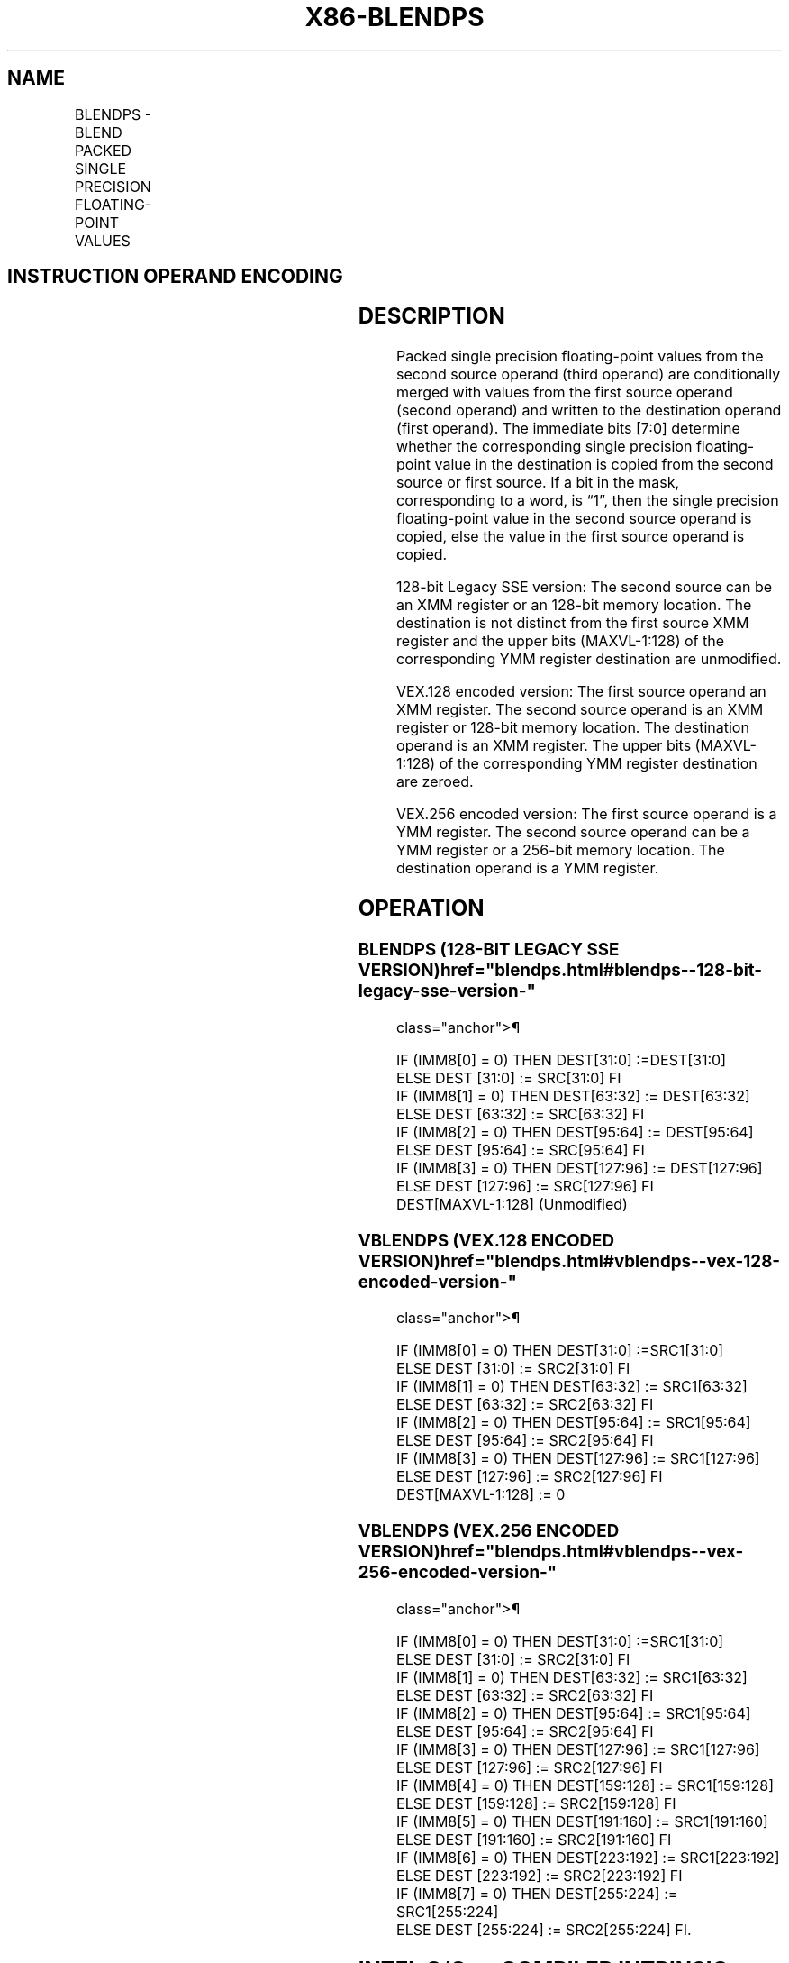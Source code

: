 '\" t
.nh
.TH "X86-BLENDPS" "7" "December 2023" "Intel" "Intel x86-64 ISA Manual"
.SH NAME
BLENDPS - BLEND PACKED SINGLE PRECISION FLOATING-POINT VALUES
.TS
allbox;
l l l l l 
l l l l l .
\fBOpcode/Instruction\fP	\fBOp/En\fP	\fB64/32-bit Mode\fP	\fBCPUID Feature Flag\fP	\fBDescription\fP
T{
66 0F 3A 0C /r ib BLENDPS xmm1, xmm2/m128, imm8
T}	RMI	V/V	SSE4_1	T{
Select packed single precision floating-point values from xmm1 and xmm2/m128 from mask specified in imm8 and store the values into xmm1.
T}
T{
VEX.128.66.0F3A.WIG 0C /r ib VBLENDPS xmm1, xmm2, xmm3/m128, imm8
T}	RVMI	V/V	AVX	T{
Select packed single precision floating-point values from xmm2 and xmm3/m128 from mask in imm8 and store the values in xmm1.
T}
T{
VEX.256.66.0F3A.WIG 0C /r ib VBLENDPS ymm1, ymm2, ymm3/m256, imm8
T}	RVMI	V/V	AVX	T{
Select packed single precision floating-point values from ymm2 and ymm3/m256 from mask in imm8 and store the values in ymm1.
T}
.TE

.SH INSTRUCTION OPERAND ENCODING
.TS
allbox;
l l l l l 
l l l l l .
\fBOp/En\fP	\fBOperand 1\fP	\fBOperand 2\fP	\fBOperand 3\fP	\fBOperand 4\fP
RMI	ModRM:reg (r, w)	ModRM:r/m (r)	imm8	N/A
RVMI	ModRM:reg (w)	VEX.vvvv (r)	ModRM:r/m (r)	imm8
.TE

.SH DESCRIPTION
Packed single precision floating-point values from the second source
operand (third operand) are conditionally merged with values from the
first source operand (second operand) and written to the destination
operand (first operand). The immediate bits [7:0] determine whether
the corresponding single precision floating-point value in the
destination is copied from the second source or first source. If a bit
in the mask, corresponding to a word, is “1”, then the single precision
floating-point value in the second source operand is copied, else the
value in the first source operand is copied.

.PP
128-bit Legacy SSE version: The second source can be an XMM register or
an 128-bit memory location. The destination is not distinct from the
first source XMM register and the upper bits (MAXVL-1:128) of the
corresponding YMM register destination are unmodified.

.PP
VEX.128 encoded version: The first source operand an XMM register. The
second source operand is an XMM register or 128-bit memory location. The
destination operand is an XMM register. The upper bits (MAXVL-1:128) of
the corresponding YMM register destination are zeroed.

.PP
VEX.256 encoded version: The first source operand is a YMM register. The
second source operand can be a YMM register or a 256-bit memory
location. The destination operand is a YMM register.

.SH OPERATION
.SS BLENDPS (128-BIT LEGACY SSE VERSION)  href="blendps.html#blendps--128-bit-legacy-sse-version-"
class="anchor">¶

.EX
IF (IMM8[0] = 0) THEN DEST[31:0] :=DEST[31:0]
    ELSE DEST [31:0] := SRC[31:0] FI
IF (IMM8[1] = 0) THEN DEST[63:32] := DEST[63:32]
    ELSE DEST [63:32] := SRC[63:32] FI
IF (IMM8[2] = 0) THEN DEST[95:64] := DEST[95:64]
    ELSE DEST [95:64] := SRC[95:64] FI
IF (IMM8[3] = 0) THEN DEST[127:96] := DEST[127:96]
    ELSE DEST [127:96] := SRC[127:96] FI
DEST[MAXVL-1:128] (Unmodified)
.EE

.SS VBLENDPS (VEX.128 ENCODED VERSION)  href="blendps.html#vblendps--vex-128-encoded-version-"
class="anchor">¶

.EX
IF (IMM8[0] = 0) THEN DEST[31:0] :=SRC1[31:0]
    ELSE DEST [31:0] := SRC2[31:0] FI
IF (IMM8[1] = 0) THEN DEST[63:32] := SRC1[63:32]
    ELSE DEST [63:32] := SRC2[63:32] FI
IF (IMM8[2] = 0) THEN DEST[95:64] := SRC1[95:64]
    ELSE DEST [95:64] := SRC2[95:64] FI
IF (IMM8[3] = 0) THEN DEST[127:96] := SRC1[127:96]
    ELSE DEST [127:96] := SRC2[127:96] FI
DEST[MAXVL-1:128] := 0
.EE

.SS VBLENDPS (VEX.256 ENCODED VERSION)  href="blendps.html#vblendps--vex-256-encoded-version-"
class="anchor">¶

.EX
IF (IMM8[0] = 0) THEN DEST[31:0] :=SRC1[31:0]
    ELSE DEST [31:0] := SRC2[31:0] FI
IF (IMM8[1] = 0) THEN DEST[63:32] := SRC1[63:32]
    ELSE DEST [63:32] := SRC2[63:32] FI
IF (IMM8[2] = 0) THEN DEST[95:64] := SRC1[95:64]
    ELSE DEST [95:64] := SRC2[95:64] FI
IF (IMM8[3] = 0) THEN DEST[127:96] := SRC1[127:96]
    ELSE DEST [127:96] := SRC2[127:96] FI
IF (IMM8[4] = 0) THEN DEST[159:128] := SRC1[159:128]
    ELSE DEST [159:128] := SRC2[159:128] FI
IF (IMM8[5] = 0) THEN DEST[191:160] := SRC1[191:160]
    ELSE DEST [191:160] := SRC2[191:160] FI
IF (IMM8[6] = 0) THEN DEST[223:192] := SRC1[223:192]
    ELSE DEST [223:192] := SRC2[223:192] FI
IF (IMM8[7] = 0) THEN DEST[255:224] := SRC1[255:224]
    ELSE DEST [255:224] := SRC2[255:224] FI.
.EE

.SH INTEL C/C++ COMPILER INTRINSIC EQUIVALENT  href="blendps.html#intel-c-c++-compiler-intrinsic-equivalent"
class="anchor">¶

.EX
BLENDPS __m128 _mm_blend_ps (__m128 v1, __m128 v2, const int mask);

VBLENDPS __m256 _mm256_blend_ps (__m256 a, __m256 b, const int mask);
.EE

.SH SIMD FLOATING-POINT EXCEPTIONS  href="blendps.html#simd-floating-point-exceptions"
class="anchor">¶

.PP
None.

.SH OTHER EXCEPTIONS
See Table 2-21, “Type 4 Class
Exception Conditions.”

.SH COLOPHON
This UNOFFICIAL, mechanically-separated, non-verified reference is
provided for convenience, but it may be
incomplete or
broken in various obvious or non-obvious ways.
Refer to Intel® 64 and IA-32 Architectures Software Developer’s
Manual
\[la]https://software.intel.com/en\-us/download/intel\-64\-and\-ia\-32\-architectures\-sdm\-combined\-volumes\-1\-2a\-2b\-2c\-2d\-3a\-3b\-3c\-3d\-and\-4\[ra]
for anything serious.

.br
This page is generated by scripts; therefore may contain visual or semantical bugs. Please report them (or better, fix them) on https://github.com/MrQubo/x86-manpages.
